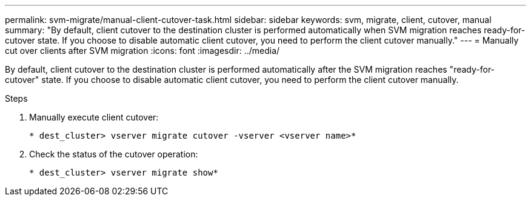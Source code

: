 ---
permalink: svm-migrate/manual-client-cutover-task.html
sidebar: sidebar
keywords: svm, migrate, client, cutover, manual
summary: "By default, client cutover to the destination cluster is performed automatically when SVM migration reaches ready-for-cutover state. If you choose to disable automatic client cutover, you need to perform the client cutover manually."
---
= Manually cut over clients after SVM migration
:icons: font
:imagesdir: ../media/


[.lead]
By default, client cutover to the destination cluster is performed automatically after the SVM migration reaches "ready-for-cutover" state. If you choose to disable automatic client cutover, you need to perform the client cutover manually.

.Steps

. Manually execute client cutover:
+
`* dest_cluster> vserver migrate cutover -vserver <vserver name>*`
. Check the status of the cutover operation:
+
`* dest_cluster> vserver migrate show*`


// 2021-11-2, Jira IE-330
